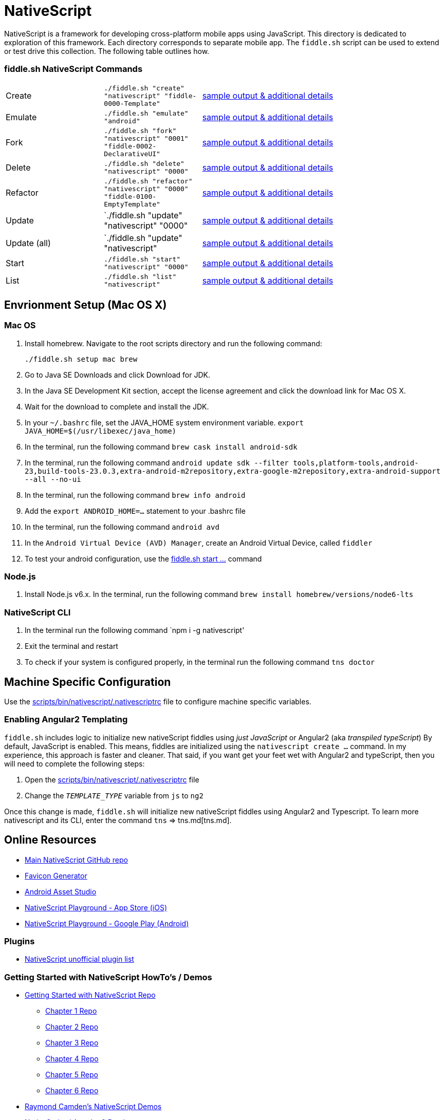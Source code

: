 = NativeScript

NativeScript is a framework for developing cross-platform mobile apps using JavaScript.  This directory is dedicated
to exploration of this framework.  Each directory corresponds to separate mobile app.  The `fiddle.sh` script
can be used to extend or test drive this collection. The following table outlines how.

=== fiddle.sh NativeScript Commands

[cols="2,2,5a"]
|===
|Create
|`./fiddle.sh "create" "nativescript" "fiddle-0000-Template"`
|link:create.md[sample output & additional details]
|Emulate
|`./fiddle.sh "emulate" "android"`
|link:emulate.md[sample output & additional details]
|Fork
|`./fiddle.sh "fork" "nativescript" "0001" "fiddle-0002-DeclarativeUI"`
|link:fork.md[sample output & additional details]
|Delete
|`./fiddle.sh "delete" "nativescript" "0000"`
|link:delete.md[sample output & additional details]
|Refactor
|`./fiddle.sh "refactor" "nativescript" "0000" "fiddle-0100-EmptyTemplate"`
|link:refactor.md[sample output & additional details]
|Update
|`./fiddle.sh "update" "nativescript" "0000"
|link:update.md[sample output & additional details]
|Update (all)
|`./fiddle.sh "update" "nativescript"
|link:update-all.md[sample output & additional details]
|Start
|`./fiddle.sh "start" "nativescript" "0000"`
|link:start.md[sample output & additional details]
|List
|`./fiddle.sh "list" "nativescript"`
|link:list.md[sample output & additional details]
|===

== Envrionment Setup (Mac OS X)

=== Mac OS

1. Install homebrew. Navigate to the root scripts directory and run the following command:

    ./fiddle.sh setup mac brew

2. Go to Java SE Downloads and click Download for JDK.
3. In the Java SE Development Kit section, accept the license agreement and click the download link for Mac OS X.
4. Wait for the download to complete and install the JDK.
5. In your `~/.bashrc` file, set the JAVA_HOME system environment variable.
    `export JAVA_HOME=$(/usr/libexec/java_home)`
6. In the terminal, run the following command
    `brew cask install android-sdk`
7. In the terminal, run the following command
    `android update sdk --filter tools,platform-tools,android-23,build-tools-23.0.3,extra-android-m2repository,extra-google-m2repository,extra-android-support --all --no-ui`
8. In the terminal, run the following command
    `brew info android`
9. Add the `export ANDROID_HOME=...` statement to your .bashrc file
10. In the terminal, run the following command
    `android avd`
11. In the `Android Virtual Device (AVD) Manager`, create an Android Virtual Device, called `fiddler`
12. To test your android configuration, use the link:start.md[fiddle.sh start ...] command

=== Node.js

1. Install Node.js v6.x. In the terminal, run the following command
    `brew install homebrew/versions/node6-lts`

=== NativeScript CLI

1. In the terminal run the following command
    `npm i -g nativescript'
2. Exit the terminal and restart
3. To check if your system is configured properly, in the terminal run the following command
    `tns doctor`


== Machine Specific Configuration

Use the link:../../scripts/bin/nativescript/.nativescriptrc[scripts/bin/nativescript/.nativescriptrc] file to configure machine specific variables.

=== Enabling Angular2 Templating

`fiddle.sh` includes logic to initialize new nativeScript fiddles using _just JavaScript_ or Angular2 (aka _transpiled typeScript_)
By default, JavaScript is enabled. This means, fiddles are initialized using the `nativescript create ...` command.
In my experience, this approach is faster and cleaner. That said, if you want get your feet wet with Angular2 and typeScript,
then you will need to complete the following steps:

1. Open the link:../../scripts/bin/nativescript/.nativescriptrc[scripts/bin/nativescript/.nativescriptrc] file
2. Change the `__TEMPLATE_TYPE__` variable from `js` to `ng2`

Once this change is made, `fiddle.sh` will initialize new nativeScript fiddles using Angular2 and Typescript.  To learn
more nativescript and its CLI, enter the command `tns` => tns.md[tns.md].


== Online Resources

* link:https://github.com/NativeScript/nativescript[Main NativeScript GitHub repo]
* link:https://realfavicongenerator.net/[Favicon Generator]
* link:https://romannurik.github.io/AndroidAssetStudio/icons-launcher.html#foreground.type=clipart&foreground.clipart=android&foreground.space.trim=1&foreground.space.pad=0.25&foreColor=rgba(96%2C%20125%2C%20139%2C%200)&backColor=rgb(68%2C%20138%2C%20255)&crop=0&backgroundShape=square&effects=none&name=ic_launcher[Android Asset Studio]
* link:https://itunes.apple.com/us/app/nativescript-playground/id1263543946?mt=8&ls=1[NativeScript Playground - App Store (iOS)]
* link:https://play.google.com/store/apps/details?id=org.nativescript.play[NativeScript Playground - Google Play (Android)]


=== Plugins

* link:http://nativescript.rocks/new.php[NativeScript unofficial plugin list]


=== Getting Started with NativeScript HowTo's / Demos

* link:https://github.com/GettingStartedWithNativeScript?tab=overview&from=2016-08-01&to=2016-08-31&utf8=%E2%9C%93[Getting Started with NativeScript Repo]
** link:https://github.com/GettingStartedWithNativeScript/Chapter_1[Chapter 1 Repo]
** link:https://github.com/GettingStartedWithNativeScript/Chapter_2[Chapter 2 Repo]
** link:https://github.com/GettingStartedWithNativeScript/Chapter_3[Chapter 3 Repo]
** link:https://github.com/GettingStartedWithNativeScript/Chapter_4[Chapter 4 Repo]
** link:https://github.com/GettingStartedWithNativeScript/Chapter_5[Chapter 5 Repo]
** link:https://github.com/GettingStartedWithNativeScript/Chapter_6[Chapter 6 Repo]
* link:https://github.com/cfjedimaster/NativeScriptDemos[Raymond Camden's NativeScript Demos]
* link:https://docs.nativescript.org/angular/core-concepts/angular-navigation.html[NativeScript / Angular 2 Routing]
* link:http://www.nativescriptsnacks.com/videos/2016/06/13/zoned-callbacks.html[Handle View Updates with zonedCallback]


=== Material Design

* link:https://github.com/google/material-design-icons[Google Material Design Icons Font]
* link:https://design.google.com/icons[Google Material Designs Icon Images]


=== Apple iOS

* link:https://developer.apple.com/library/content/documentation/IDEs/Conceptual/AppDistributionGuide/SubmittingYourApp/SubmittingYourApp.html[Submitting Your App to the Store]
